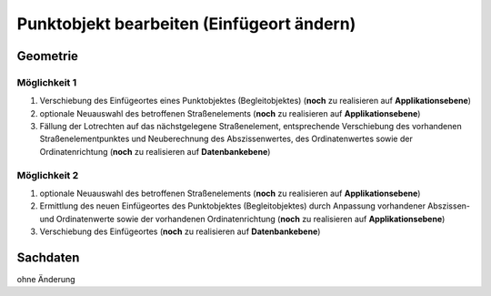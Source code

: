 .. index:: Begleitobjekte, Punktobjekte, Stationierung, Straßenelemente, Stützpunkte

Punktobjekt bearbeiten (Einfügeort ändern)
==========================================

.. image:: /_static/punktobjekt-bearbeiten.png

.. _punktobjekt-bearbeiten_geometrie:

Geometrie
---------

.. _punktobjekt-bearbeiten_moeglichkeit-1:

Möglichkeit 1
^^^^^^^^^^^^^

#. Verschiebung des Einfügeortes eines Punktobjektes (Begleitobjektes) (**noch** zu realisieren auf **Applikationsebene**)
#. optionale Neuauswahl des betroffenen Straßenelements (**noch** zu realisieren auf **Applikationsebene**)
#. Fällung der Lotrechten auf das nächstgelegene Straßenelement, entsprechende Verschiebung des vorhandenen Straßenelementpunktes und Neuberechnung des Abszissenwertes, des Ordinatenwertes sowie der Ordinatenrichtung (**noch** zu realisieren auf **Datenbankebene**)

.. _punktobjekt-bearbeiten_moeglichkeit-2:

Möglichkeit 2
^^^^^^^^^^^^^

#. optionale Neuauswahl des betroffenen Straßenelements (**noch** zu realisieren auf **Applikationsebene**)
#. Ermittlung des neuen Einfügeortes des Punktobjektes (Begleitobjektes) durch Anpassung vorhandener Abszissen- und Ordinatenwerte sowie der vorhandenen Ordinatenrichtung (**noch** zu realisieren auf **Applikationsebene**)
#. Verschiebung des Einfügeortes (**noch** zu realisieren auf **Datenbankebene**)

.. _punktobjekt-bearbeiten_sachdaten:

Sachdaten
---------

ohne Änderung
